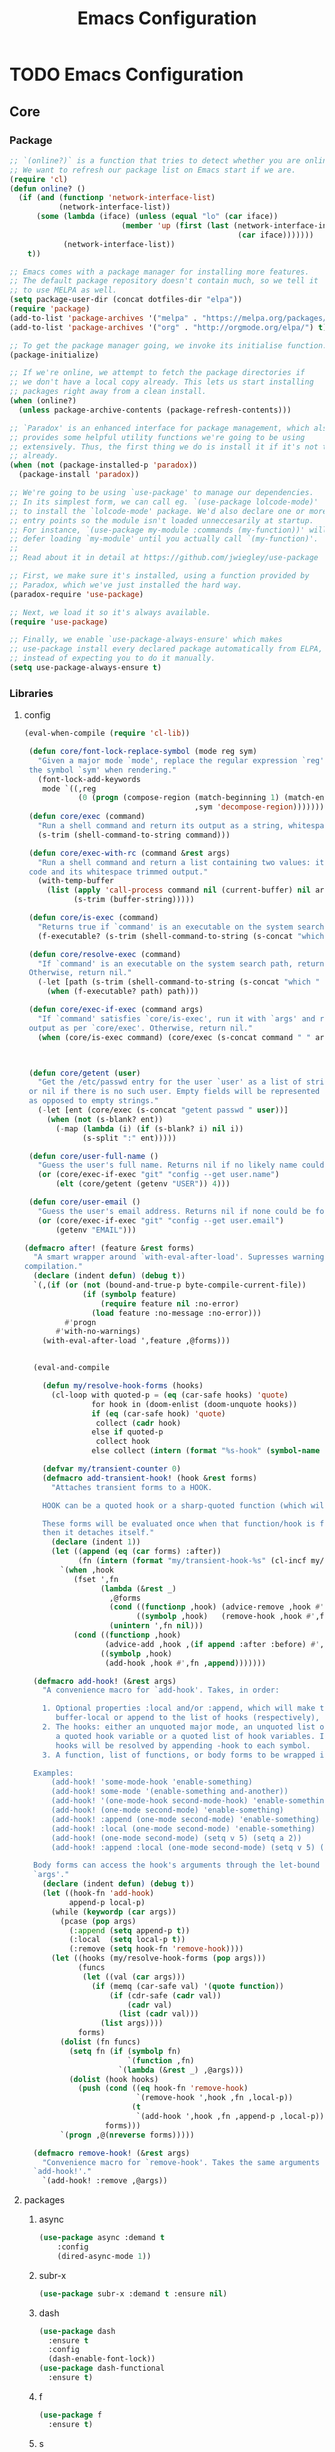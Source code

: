 :HIDDEN:
#+HTML_HEAD: <link rel="stylesheet" type="text/css" href="http://www.pirilampo.org/styles/readtheorg/css/htmlize.css"/>
#+HTML_HEAD: <link rel="stylesheet" type="text/css" href="http://www.pirilampo.org/styles/readtheorg/css/readtheorg.css"/>

#+HTML_HEAD: <script src="https://ajax.googleapis.com/ajax/libs/jquery/2.1.3/jquery.min.js"></script>
#+HTML_HEAD: <script src="https://maxcdn.bootstrapcdn.com/bootstrap/3.3.4/js/bootstrap.min.js"></script>
#+HTML_HEAD: <script type="text/javascript" src="http://www.pirilampo.org/styles/lib/js/jquery.stickytableheaders.js"></script>
#+HTML_HEAD: <script type="text/javascript" src="http://www.pirilampo.org/styles/readtheorg/js/readtheorg.js"></script>

#+PROPERTY: header-args :results silent :tangle config.el
#+EXPORT_EXCLUDE_TAGS: noexport
#+HTML_HEAD_EXTRA: <style>div#content { max-width: 2000px; }</style>
:END:
#+TITLE: Emacs Configuration

* TODO Emacs Configuration
** Core
*** Package
  #+BEGIN_SRC emacs-lisp
 ;; `(online?)` is a function that tries to detect whether you are online.
 ;; We want to refresh our package list on Emacs start if we are.
 (require 'cl)
 (defun online? ()
   (if (and (functionp 'network-interface-list)
            (network-interface-list))
       (some (lambda (iface) (unless (equal "lo" (car iface))
                          (member 'up (first (last (network-interface-info
                                                    (car iface)))))))
             (network-interface-list))
     t))

 ;; Emacs comes with a package manager for installing more features.
 ;; The default package repository doesn't contain much, so we tell it
 ;; to use MELPA as well.
 (setq package-user-dir (concat dotfiles-dir "elpa"))
 (require 'package)
 (add-to-list 'package-archives '("melpa" . "https://melpa.org/packages/") t)
 (add-to-list 'package-archives '("org" . "http://orgmode.org/elpa/") t)

 ;; To get the package manager going, we invoke its initialise function.
 (package-initialize)

 ;; If we're online, we attempt to fetch the package directories if
 ;; we don't have a local copy already. This lets us start installing
 ;; packages right away from a clean install.
 (when (online?)
   (unless package-archive-contents (package-refresh-contents)))

 ;; `Paradox' is an enhanced interface for package management, which also
 ;; provides some helpful utility functions we're going to be using
 ;; extensively. Thus, the first thing we do is install it if it's not there
 ;; already.
 (when (not (package-installed-p 'paradox))
   (package-install 'paradox))

 ;; We're going to be using `use-package' to manage our dependencies.
 ;; In its simplest form, we can call eg. `(use-package lolcode-mode)'
 ;; to install the `lolcode-mode' package. We'd also declare one or more
 ;; entry points so the module isn't loaded unneccesarily at startup.
 ;; For instance, `(use-package my-module :commands (my-function))' will
 ;; defer loading `my-module' until you actually call `(my-function)'.
 ;;
 ;; Read about it in detail at https://github.com/jwiegley/use-package

 ;; First, we make sure it's installed, using a function provided by
 ;; Paradox, which we've just installed the hard way.
 (paradox-require 'use-package)

 ;; Next, we load it so it's always available.
 (require 'use-package)

 ;; Finally, we enable `use-package-always-ensure' which makes
 ;; use-package install every declared package automatically from ELPA,
 ;; instead of expecting you to do it manually.
 (setq use-package-always-ensure t)

    #+END_SRC
*** Libraries
**** config
  #+BEGIN_SRC emacs-lisp
(eval-when-compile (require 'cl-lib))

 (defun core/font-lock-replace-symbol (mode reg sym)
   "Given a major mode `mode', replace the regular expression `reg' with
 the symbol `sym' when rendering."
   (font-lock-add-keywords
    mode `((,reg
            (0 (progn (compose-region (match-beginning 1) (match-end 1)
                                      ,sym 'decompose-region)))))))
 (defun core/exec (command)
   "Run a shell command and return its output as a string, whitespace trimmed."
   (s-trim (shell-command-to-string command)))

 (defun core/exec-with-rc (command &rest args)
   "Run a shell command and return a list containing two values: its return
 code and its whitespace trimmed output."
   (with-temp-buffer
     (list (apply 'call-process command nil (current-buffer) nil args)
           (s-trim (buffer-string)))))

 (defun core/is-exec (command)
   "Returns true if `command' is an executable on the system search path."
   (f-executable? (s-trim (shell-command-to-string (s-concat "which " command)))))

 (defun core/resolve-exec (command)
   "If `command' is an executable on the system search path, return its absolute path.
 Otherwise, return nil."
   (-let [path (s-trim (shell-command-to-string (s-concat "which " command)))]
     (when (f-executable? path) path)))

 (defun core/exec-if-exec (command args)
   "If `command' satisfies `core/is-exec', run it with `args' and return its
 output as per `core/exec'. Otherwise, return nil."
   (when (core/is-exec command) (core/exec (s-concat command " " args))))



 (defun core/getent (user)
   "Get the /etc/passwd entry for the user `user' as a list of strings,
 or nil if there is no such user. Empty fields will be represented as nil,
 as opposed to empty strings."
   (-let [ent (core/exec (s-concat "getent passwd " user))]
     (when (not (s-blank? ent))
       (-map (lambda (i) (if (s-blank? i) nil i))
             (s-split ":" ent)))))

 (defun core/user-full-name ()
   "Guess the user's full name. Returns nil if no likely name could be found."
   (or (core/exec-if-exec "git" "config --get user.name")
       (elt (core/getent (getenv "USER")) 4)))

 (defun core/user-email ()
   "Guess the user's email address. Returns nil if none could be found."
   (or (core/exec-if-exec "git" "config --get user.email")
       (getenv "EMAIL")))

(defmacro after! (feature &rest forms)
  "A smart wrapper around `with-eval-after-load'. Supresses warnings during
compilation."
  (declare (indent defun) (debug t))
  `(,(if (or (not (bound-and-true-p byte-compile-current-file))
             (if (symbolp feature)
                 (require feature nil :no-error)
               (load feature :no-message :no-error)))
         #'progn
       #'with-no-warnings)
    (with-eval-after-load ',feature ,@forms)))


  (eval-and-compile

    (defun my/resolve-hook-forms (hooks)
      (cl-loop with quoted-p = (eq (car-safe hooks) 'quote)
               for hook in (doom-enlist (doom-unquote hooks))
               if (eq (car-safe hook) 'quote)
                collect (cadr hook)
               else if quoted-p
                collect hook
               else collect (intern (format "%s-hook" (symbol-name hook)))))

    (defvar my/transient-counter 0)
    (defmacro add-transient-hook! (hook &rest forms)
      "Attaches transient forms to a HOOK.

    HOOK can be a quoted hook or a sharp-quoted function (which will be advised).

    These forms will be evaluated once when that function/hook is first invoked,
    then it detaches itself."
      (declare (indent 1))
      (let ((append (eq (car forms) :after))
            (fn (intern (format "my/transient-hook-%s" (cl-incf my/transient-counter)))))
        `(when ,hook
           (fset ',fn
                 (lambda (&rest _)
                   ,@forms
                   (cond ((functionp ,hook) (advice-remove ,hook #',fn))
                         ((symbolp ,hook)   (remove-hook ,hook #',fn)))
                   (unintern ',fn nil)))
           (cond ((functionp ,hook)
                  (advice-add ,hook ,(if append :after :before) #',fn))
                 ((symbolp ,hook)
                  (add-hook ,hook #',fn ,append)))))))

  (defmacro add-hook! (&rest args)
    "A convenience macro for `add-hook'. Takes, in order:

    1. Optional properties :local and/or :append, which will make the hook
       buffer-local or append to the list of hooks (respectively),
    2. The hooks: either an unquoted major mode, an unquoted list of major-modes,
       a quoted hook variable or a quoted list of hook variables. If unquoted, the
       hooks will be resolved by appending -hook to each symbol.
    3. A function, list of functions, or body forms to be wrapped in a lambda.

  Examples:
      (add-hook! 'some-mode-hook 'enable-something)
      (add-hook! some-mode '(enable-something and-another))
      (add-hook! '(one-mode-hook second-mode-hook) 'enable-something)
      (add-hook! (one-mode second-mode) 'enable-something)
      (add-hook! :append (one-mode second-mode) 'enable-something)
      (add-hook! :local (one-mode second-mode) 'enable-something)
      (add-hook! (one-mode second-mode) (setq v 5) (setq a 2))
      (add-hook! :append :local (one-mode second-mode) (setq v 5) (setq a 2))

  Body forms can access the hook's arguments through the let-bound variable
  `args'."
    (declare (indent defun) (debug t))
    (let ((hook-fn 'add-hook)
          append-p local-p)
      (while (keywordp (car args))
        (pcase (pop args)
          (:append (setq append-p t))
          (:local  (setq local-p t))
          (:remove (setq hook-fn 'remove-hook))))
      (let ((hooks (my/resolve-hook-forms (pop args)))
            (funcs
             (let ((val (car args)))
               (if (memq (car-safe val) '(quote function))
                   (if (cdr-safe (cadr val))
                       (cadr val)
                     (list (cadr val)))
                 (list args))))
            forms)
        (dolist (fn funcs)
          (setq fn (if (symbolp fn)
                       `(function ,fn)
                     `(lambda (&rest _) ,@args)))
          (dolist (hook hooks)
            (push (cond ((eq hook-fn 'remove-hook)
                         `(remove-hook ',hook ,fn ,local-p))
                        (t
                         `(add-hook ',hook ,fn ,append-p ,local-p)))
                  forms)))
        `(progn ,@(nreverse forms)))))

  (defmacro remove-hook! (&rest args)
    "Convenience macro for `remove-hook'. Takes the same arguments as
  `add-hook!'."
    `(add-hook! :remove ,@args))

  #+END_SRC
**** packages
***** async
  #+BEGIN_SRC emacs-lisp
(use-package async :demand t
    :config
    (dired-async-mode 1))
  #+END_SRC
***** subr-x
  #+BEGIN_SRC emacs-lisp
(use-package subr-x :demand t :ensure nil)

  #+END_SRC

***** dash
  #+BEGIN_SRC emacs-lisp
(use-package dash
  :ensure t
  :config
  (dash-enable-font-lock))
(use-package dash-functional
  :ensure t)
  #+END_SRC

***** f
  #+BEGIN_SRC emacs-lisp
(use-package f
  :ensure t)
  #+END_SRC

***** s
   #+BEGIN_SRC emacs-lisp
(use-package s
  :ensure t)
   #+END_SRC

***** ht
   #+BEGIN_SRC emacs-lisp
(use-package ht
  :ensure t)
   #+END_SRC

***** a
  #+begin_src emacs-lisp
(require 'let-alist)
(use-package a
  :ensure t)
  #+end_src

***** persistent-soft
  #+BEGIN_SRC emacs-lisp
(use-package persistent-soft
  :ensure t)
  #+END_SRC

***** request
  #+BEGIN_SRC emacs-lisp
(use-package request :ensure t)
  #+END_SRC
*** Linux
**** config
  #+BEGIN_SRC emacs-lisp
(setq x-gtk-use-system-tooltips nil)
   #+END_SRC
**** packages
***** exec-path-from-shell
  #+BEGIN_SRC emacs-lisp
(use-package exec-path-from-shell
:config
(exec-path-from-shell-initialize))
  #+END_SRC
***** counsel
   #+BEGIN_SRC emacs-lisp
  (use-package counsel
    :config
    (push (concat (getenv "HOME") "/.local/share/applications/") counsel-linux-apps-directories)
     (defun my/counsel-linux-app-format-function (name comment exec)
       "Default Linux application name formatter.
   NAME is the name of the application, COMMENT its comment and EXEC
   the command to launch it."
       (format "% -45s %s"
               (propertize name 'face 'font-lock-builtin-face)
               (or comment "")))
     (setq counsel-linux-app-format-function #'my/counsel-linux-app-format-function))


   #+END_SRC

***** gpastel
 #+BEGIN_SRC emacs-lisp
  (use-package gpastel
  :config
  (exwm-input-set-key (kbd "M-y") #'my/exwm-counsel-yank-pop))
 #+END_SRC

*** DISABLED macOS
**** DISABLED config
   #+BEGIN_SRC emacs-lisp
 (setq ns-function-modifier 'hyper)

 (defun user-swap-meta-and-super ()
   "Swap the mapping of Meta and Super.
 Very useful for people using their Mac with a
 Windows external keyboard from time to time."
   (interactive)
   (if (eq mac-command-modifier 'super)
       (progn
         (setq mac-command-modifier 'meta)
         (setq mac-option-modifier 'super)
         (message "Command is now bound to META and Option is bound to SUPER."))
     (setq mac-command-modifier 'super)
     (setq mac-option-modifier 'meta)
     (message "Command is now bound to SUPER and Option is bound to META.")))

 (menu-bar-mode +1)

 (when (fboundp 'set-fontset-font)
   (set-fontset-font t 'unicode "Apple Color Emoji" nil 'prepend))

(setq locate-make-command-line (lambda (s) `("mdfind" "-name" ,s)))

(setq mac-emulate-three-button-mouse t)

(setq shift-select-mode t)

(global-set-key (kbd "<s-up>")    'beginning-of-buffer)
(global-set-key (kbd "<s-down>")  'end-of-buffer)
(global-set-key (kbd "<s-left>")  'move-beginning-of-line)
(global-set-key (kbd "<s-right>") 'move-end-of-line)

(define-key global-map (kbd "s-+") 'text-scale-increase)
(define-key global-map (kbd "s--") 'text-scale-decrease)

(global-set-key (kbd "s-f") 'isearch-forward-regexp)

(global-set-key (kbd "<M-up>") 'backward-paragraph)
(global-set-key (kbd "<M-down>") 'forward-paragraph)

(global-set-key (kbd "M-<backspace>") 'backward-kill-word)

(global-set-key (kbd "C-x K") 'kill-this-buffer)

(setq delete-by-moving-to-trash t)

(setq ns-right-alternate-modifier nil)

(setq mac-option-modifier 'meta)
(setq mac-command-modifier 'super)

(global-set-key [(super a)] 'mark-whole-buffer)
(global-set-key [(super c)] 'kill-ring-save)
(global-set-key [(super g)] 'isearch-repeat-forward)
(global-set-key [(super l)] 'goto-line)
(global-set-key [(super q)] 'save-buffers-kill-terminal)
(global-set-key [(super s)] 'save-buffer)
(global-set-key [(super v)] 'yank)
(global-set-key [(super x)] 'kill-region)
(global-set-key [(super w)] (lambda ()
                              (interactive)
                              (kill-buffer (current-buffer))))
(global-set-key [(super z)] 'undo)

(setq visible-bell nil)

(setq mac-right-alternate-modifier nil)

(global-set-key (kbd "s-K") nil)
(global-set-key (kbd "s-k") nil)
(add-hook 'prog-mode-hook
          (lambda ()
            ;; compile short cuts
            (define-key (current-local-map) (kbd "s-K") 'compile)
            (define-key (current-local-map) (kbd "s-k") 'recompile)))

(defun my/open-finder-at (path)
  "Open Finder app with the given PATH."
  (let* ((finder (executable-find "open"))
         (command (format "%s %s" finder path)))
    (shell-command command)))

(defun my/open-project-in-finder ()
  "Open current project in Finder app."
  (interactive)
  (if (projectile-project-p)
      (my/open-finder-at (projectile-project-root))
    (message "There is no active project.")))

(defun my/open-current-file-in-finder ()
  "Open current file in Finder."
  (interactive)
  (let ((file (buffer-file-name)))
    (if file
        (my/open-finder-at (file-name-directory file))
      (message "Buffer has not been saved yet!"))))


  #+END_SRC

  #+results:
  | lambda | nil | (define-key (current-local-map) (kbd s-K) 'compile) | (define-key (current-local-map) (kbd s-k) 'recompile) |

**** DISABLED packages
***** DISABLED exec-path-from-shell
  #+BEGIN_SRC emacs-lisp
(use-package exec-path-from-shell
:config
(exec-path-from-shell-initialize))
  #+END_SRC

***** DISABLED pbcopy
  #+BEGIN_SRC emacs-lisp
(use-package pbcopy
  :ensure t)
  #+END_SRC
***** DISABLED Set-path
    #+BEGIN_SRC emacs-lisp
 (paradox-require 'exec-path-from-shell)

 (when (memq window-system '(x mac ns))
   (exec-path-from-shell-initialize))
    #+END_SRC
** Modules
*** Appearance
**** config
  #+BEGIN_SRC emacs-lisp
(set-face-attribute 'default nil
                         :family "Source Code Pro"
                         :height 100
                         :weight 'normal
                         :width 'normal
                         )
     (set-face-attribute 'Info-quoted nil
                         :slant 'Italic)
     (set-face-attribute 'font-lock-string-face nil
                         :slant 'Italic)

 (defun module-fonts/spec-to-list (spec)
   (s-split "-" spec))

 (defun module-fonts/list-to-spec (spec)
   (s-join "-" spec))

 (defun module-fonts/update-font-spec-size (spec increment)
   (module-fonts/list-to-spec
    (-update-at 7 (lambda (i) (number-to-string
                               (+ (string-to-number i) increment)))
                (module-fonts/spec-to-list spec))))

 (defun module-fonts/update-font-size (increment)
   (set-frame-font
    (module-fonts/update-font-spec-size (frame-parameter nil 'font) increment)))

 (global-set-key (kbd "C-M--") (lambda () (interactive)
                                 (module-fonts/update-font-size -1)))
 (global-set-key (kbd "C-M-=") (lambda () (interactive)
                                 (module-fonts/update-font-size 1)))

 (require 'term)

 ;; Don't defer screen updates when performing operations.
 (setq redisplay-dont-pause t)

 ;; When not in a terminal, configure a few window system specific things.
 (when window-system
   (setq frame-title-format '(buffer-file-name "%f" ("%b")))
   (tooltip-mode -1)
   (mouse-wheel-mode t)
   (blink-cursor-mode -1))

 ;; Show line numbers in buffers.
 (global-linum-mode -1)
 (setq linum-format (if (not window-system) "%4d " "%4d"))

 ;; Show column numbers in modeline.
 (setq column-number-mode t)

 ;; Show current function in modeline.
 (which-function-mode)

 ;; Ensure linum-mode is disabled in certain major modes.
 (setq linum-disabled-modes
       '(term-mode slime-repl-mode magit-status-mode help-mode nrepl-mode
                   mu4e-main-mode mu4e-headers-mode mu4e-view-mode
                   mu4e-compose-mode))
 (defun linum-on ()
   (unless (or (minibufferp) (member major-mode linum-disabled-modes))
     (linum-mode 1)))

 ;; Highlight matching braces.
 (show-paren-mode 1)

 ;; Handle ANSI colours in compile buffer output.
 ;; From https://gist.github.com/jwiegley/8ae7145ba5ce64250a05
 (defun compilation-ansi-color-process-output ()
   (ansi-color-process-output nil)
   (set (make-local-variable 'comint-last-output-start)
        (point-marker)))
 (add-hook 'compilation-filter-hook #'compilation-ansi-color-process-output)

 (setq-default
   bidi-display-reordering nil         ; disable bidirectional text for tiny performance boost
   blink-matching-paren nil            ; don't blink--too distracting
   cursor-in-non-selected-windows nil  ; hide cursors in other windows
   display-line-numbers-width 3        ; minimum width used to display line numbers
   frame-inhibit-implied-resize t      ; prevent frames from automatically resizing themselves
   highlight-nonselected-windows nil   ; don't highlight selections in other windows
   fringe-indicator-alist (delq (assq 'continuation fringe-indicator-alist) fringe-indicator-alist)
   indicate-buffer-boundaries nil      ; don't indicate beginning and end of buffer in fringe
   indicate-empty-lines nil            ; don't indicate empty lines in fringe
   max-mini-window-height 0.3          ; maximum height for resizing mini windows
   mode-line-default-help-echo nil     ; disable mode-line mouseovers
   mouse-yank-at-point t               ; middle-click paste at point, not at click
   resize-mini-windows 'grow-only      ; Minibuffer resizing
   show-help-function nil              ; hide :help-echo text
   split-width-threshold 160           ; favor horizontal splits
   use-dialog-box nil                  ; always avoid GUI
   visible-cursor nil                  ; don't make cursor 'very visible'
   x-stretch-cursor nil                ; don't add wide glyph under cursor
   sentence-end-double-space nil
   mark-ring-max 64
   global-mark-ring-max 128
   save-interprogram-paste-before-kill t
   create-lockfiles nil
   echo-keystrokes 0.01
   global-hl-line-mode t


   jit-lock-defer-time nil             ; defer jit font locking slightly to [try to] improve Emacs performance
   jit-lock-stealth-nice 0.5           ; pause time between fontify chunks
   jit-lock-stealth-time 1             ; time to wait before start of stealth fontify
   jit-lock-stealth-verbose nil        ; silence stealth fontification
   ;; `pos-tip' defaults
   pos-tip-internal-border-width 6     ; increase pos-tip width
   pos-tip-border-width 1              ; define border width
   ;; no beeping or blinking please
   ring-bell-function #'ignore         ; don't beep
   visible-bell nil)                   ; don't blink

     #+END_SRC
**** better-defaults
 #+BEGIN_SRC emacs-lisp
(use-package better-defaults)


(setq mouse-autoselect-window t
      focus-follows-mouse t)


 #+END_SRC
**** all-the-icons
 #+BEGIN_SRC emacs-lisp
(use-package all-the-icons)

(use-package all-the-icons-ivy
  :ensure t
  :config
  (all-the-icons-ivy-setup)
 (defun my/*disable-all-the-icons-in-tty (orig-fn &rest args)
     (when (display-graphic-p)
       (apply orig-fn args)))

(setq all-the-icons-ivy-file-commands
      '(counsel-find-file counsel-file-jump counsel-recentf counsel-projectile-find-file counsel-projectile-find-dir))

   ;; all-the-icons doesn't work in the terminal, so we "disable" it.
   (dolist (fn '(all-the-icons-octicon all-the-icons-material
                  all-the-icons-faicon all-the-icons-fileicon
                  all-the-icons-wicon all-the-icons-alltheicon))
      (advice-add fn :around #'my/*disable-all-the-icons-in-tty)))

 #+END_SRC
**** DISABLED doom-modeline
 #+BEGIN_SRC emacs-lisp
(use-package doom-modeline
  :init
  (doom-modeline-mode 1))
 #+END_SRC
**** telephone-line
  #+BEGIN_SRC emacs-lisp
  (use-package telephone-line
    :config
    (telephone-line-defsegment my-vc-info ()
    (when vc-mode
    (cond
    ((string-match "Git[:-]" vc-mode)
    (let ((branch (mapconcat 'concat (cdr (split-string vc-mode "[:-]")) "-")))
    (concat "" (format " %s" branch))))
    ((string-match "SVN-" vc-mode)
    (let ((revision (cadr (split-string vc-mode "-"))))
    (concat "" (format "SVN-%s" revision))))
    (t (format "%s" vc-mode)))))

    (telephone-line-defsegment* telephone-line-boon-mode-segment ()
         (let ((tag (cond
                     (boon-command-state  "CMD")
                     (boon-insert-state   "INS")
                     (boon-special-state  "SPC")
                     (boon-objed-state    "OBJ")
                     )))
           (if telephone-line-evil-use-short-tag
               (seq-take tag 1)
             tag)))


    ;; (telephone-line-defsegment* my-airline-position-segment (&optional lines columns)
    ;;   (let* ((l (number-to-string (if lines lines 1)))
    ;;          (c (number-to-string (if columns columns 2))))
    ;;     (if (eq major-mode 'paradox-menu-mode)
    ;;         (telephone-line-raw mode-line-front-space t)
    ;;         (concat " " "%" l "l:%" c "c"))))

    ;; (setq tel
        (setq telephone-line-lhs
          '((evil   . (telephone-line-boon-mode-segment))
            (accent . (my-vc-info
                       telephone-line-process-segment))
            (nil    . (telephone-line-buffer-segment
                       telephone-line-projectile-segment))))

    (setq telephone-line-rhs
          '((nil    . (telephone-line-flycheck-segment
                       telephone-line-misc-info-segment))

            (accent . (telephone-line-major-mode-segment))
            (nil    . (telephone-line-hud-segment))))
                       ;; my-airline-position-segment))))

    (setq display-time-format "%l:%M %p")
    (setq display-time-default-load-average nil)
    (setq display-time-use-mail-icon t)
    (setq display-time-mail-file t)

    (display-time-mode t)

    (telephone-line-mode 1))
  #+END_SRC

**** base-16
#+BEGIN_SRC emacs-lisp
(use-package base16-theme
  :ensure t)
#+END_SRC
**** doom-themes
 #+BEGIN_SRC emacs-lisp
(use-package doom-themes
  :config
  :init
  (setq doom-themes-enable-bold t    ; if nil, bold is universally disabled
        doom-themes-enable-italic t) ; if nil, italics is universally disabled

  ;; Enable flashing mode-line on errors
  (doom-themes-visual-bell-config)
  ;; Enable custom neotree theme (all-the-icons must be installed!)
  (doom-themes-neotree-config)
  ;; or for treemacs users
  (doom-themes-treemacs-config)
  ;; Corrects (and improves) org-mode's native fontification.
  (doom-themes-org-config))

(load-theme 'doom-one)

 #+END_SRC
**** hlinum
 #+BEGIN_SRC emacs-lisp
 ;; Highlight the line number of the current line.
 (use-package hlinum
   :config
   (hlinum-activate))
 #+END_SRC
**** diminish
 #+BEGIN_SRC emacs-lisp
 ;; Unclutter the modeline
 (use-package diminish)

 (eval-after-load "eldoc" '(diminish 'eldoc-mode))
 (eval-after-load "autopair" '(diminish 'autopair-mode))
 (eval-after-load "abbrev" '(diminish 'abbrev-mode))
 (eval-after-load "js2-highlight-vars" '(diminish 'js2-highlight-vars-mode))
 (eval-after-load "mmm-mode" '(diminish 'mmm-mode))
 (eval-after-load "skewer-html" '(diminish 'skewer-html-mode))
 (eval-after-load "skewer-mode" '(diminish 'skewer-mode))
 (eval-after-load "auto-indent-mode" '(diminish 'auto-indent-minor-mode))
 (eval-after-load "cider" '(diminish 'cider-mode))
 (eval-after-load "smartparens" '(diminish 'smartparens-mode))

 #+END_SRC
*** General
**** config
  #+BEGIN_SRC emacs-lisp
 (setq savehist-file (concat dotfiles-cache-dir "savehist")
       history-length 500
       savehist-save-minibuffer-history t
       savehist-autosave-interval nil ; save on kill only
       savehist-additional-variables '(kill-ring search-ring regexp-search-ring)
       save-place-file (concat dotfiles-cache-dir "saveplace"))

(setq-default save-place t)



(add-to-list 'default-frame-alist '(inhibit-double-buffering . t))

(setq byte-compile-warnings '(not free-vars unresolved noruntime lexical make-local))

  (setq undo-limit (* 1024 10 10)
        undo-outer-limit (* 1024 10 10)
        undo-strong-limit (* 1024 10 10))


 (setq-default
  bookmark-default-file         (concat dotfiles-cache-dir "bookmarks")
  abbrev-file-name             (concat dotfiles-local-dir "abbrev.el")
  auto-save-list-file-name     (concat dotfiles-cache-dir "autosave")
  pcache-directory             (concat dotfiles-cache-dir "pcache"))

;; move auto-save to the cache
(let ((dir (expand-file-name (concat dotfiles-cache-dir "auto-save/"))))
  (setq auto-save-list-file-prefix (concat dir "saves-"))
  (setq auto-save-file-name-transforms `((".*" ,(concat dir "save-") t))))

(setq help-window-select t)

(setq-default
 ad-redefinition-action 'accept          ; silence advised function warnings
 apropos-do-all t                        ; make `apropos' more useful
 compilation-always-kill t               ; kill compilation process before starting another
 compilation-ask-about-save nil          ; save all buffers on `compile'
 compilation-scroll-output t             ; scroll to end of compilation output
 confirm-nonexistent-file-or-buffer t    ; confirm nonexisting files/buffers when opening
 idle-update-delay 2                     ; update ui less often (performance)
 warning-minimum-level :error            ; don't show warnings only errors
 ;; keep the point out of the minibuffer
 minibuffer-prompt-properties '(read-only t point-entered minibuffer-avoid-prompt face minibuffer-prompt))

 (set-terminal-coding-system 'utf-8)
 (set-keyboard-coding-system 'utf-8)
 (prefer-coding-system 'utf-8)
 (load-library "iso-transl")


(setq-default
 isearch-allow-scroll t                 ; Allow scrolling in an isearch session
 lazy-highlight-cleanup nil             ; Leave highlights after an isearch session
 lazy-highlight-initial-delay 0)        ; Start highlighting immediately


(require 'vc-hooks)

;; Always follow symlinks to files under source-control. dont ask.
(setq vc-follow-symlinks t)
;; Modifications related to whitespace management

;; Disable tab indentation
(setq-default indent-tabs-mode nil)

;; Remove trailing whitespace before save.
(add-hook 'before-save-hook 'delete-trailing-whitespace)

(setq
 auto-save-default nil
 backup-inhibited t
 confirm-nonexistent-file-or-buffer nil
 create-lockfiles nil
 mouse-wheel-progressive-speed nil)


(define-key global-map [remap list-buffers] 'ibuffer)



(winner-mode +1)



(global-set-key (kbd "C-x C-c") 'save-buffers-kill-emacs)

 ;; Always ask for y/n keypress instead of typing out 'yes' or 'no'
(autoload 'ibuffer "ibuffer")

(fset 'yes-or-no-p 'y-or-n-p)


 ;; Emacs writes backup files to `filename~` by default. This is messy,
 ;; so let's tell it to write them to `~/.emacs.d/bak` instead.
 ;; If you have an accident, check this directory - you might get lucky.
(setq backup-directory-alist   ;; Save backups in $(pwd)/.bak
      '(("." . ".bak"))        ;;
      )

(setq version-control t
      backup-by-copying t      ;; Copy-on-write-esque
      kept-new-versions 64     ;; Indeliable-ink-esque
      kept-old-versions 0      ;;
      delete-old-versions t    ;;
      )



 ;; Automatically save buffers before launching M-x compile and friends,
 ;; instead of asking you if you want to save.
 (setq compilation-ask-about-save nil)

 ;; Make the selection work like most people expect.
 (delete-selection-mode 1)
 (transient-mark-mode t)

(global-set-key (kbd "DEL") 'backward-delete-char)

;; Enable `downcase-region' and `upcase-region'
(put 'downcase-region 'disabled nil)
(put 'upcase-region 'disabled nil)


 ;; Automatically update unmodified buffers whose files have changed.
 (global-auto-revert-mode 1)

 ;; If available, use `xdg-open' to open URLs.
 (when (core/is-exec "xdg-open")
   (setq-default
    browse-url-browser-function (quote browse-url-generic)
    browse-url-generic-program "xdg-open"))

 ;; Make compilation buffers scroll to follow the output, but stop scrolling
 ;; at the first error.
 (setq compilation-scroll-output 'first-error)

(setq-default uniquify-buffer-name-style 'forward)

(global-set-key "\C-C\C-e" 'eval-buffer)


(global-unset-key [(control z)])
(global-unset-key [(control x)(control z)])
(global-unset-key (kbd "<f1>"))
(global-unset-key (kbd "<f2>"))
(global-unset-key (kbd "<f3>"))
(global-unset-key (kbd "<f4>"))
(global-unset-key (kbd "<f5>"))
(global-unset-key (kbd "<f6>"))
(global-unset-key (kbd "<f7>"))
(global-unset-key (kbd "<f8>"))
(global-unset-key (kbd "<f9>"))
(global-unset-key (kbd "<f10>"))
(global-unset-key (kbd "<f11>"))
(global-unset-key (kbd "<f12>"))

(dotimes (n 10)
  (global-unset-key (kbd (format "C-%d" n)))
  (global-unset-key (kbd (format "M-%d" n)))
  )

   #+END_SRC
**** recentf
 #+BEGIN_SRC emacs-lisp
(use-package recentf
  :demand t
  :config
  (setq recentf-save-file (concat dotfiles-etc-dir "recentf")
      recentf-max-menu-items 0
      recentf-max-saved-items 300)
  (recentf-mode))

 #+END_SRC

**** vlf
 #+BEGIN_SRC emacs-lisp
(use-package vlf)
 #+END_SRC
**** scratch
   #+BEGIN_SRC emacs-lisp
(use-package scratch)
   #+END_SRC
**** persistent-scratch
 #+BEGIN_SRC emacs-lisp
(use-package persistent-scratch
:init
(persistent-scratch-setup-default))
 #+END_SRC
**** unkillable-scratch
   #+BEGIN_SRC emacs-lisp
(use-package unkillable-scratch
  :ensure t
  :config
  (unkillable-scratch t)
  (setq unkillable-scratch-do-not-reset-scratch-buffer t))
   #+END_SRC

**** desktop-environment
  #+BEGIN_SRC emacs-lisp
(use-package desktop-environment)
;:init
;(desktop-environment-mode +1))
  #+END_SRC

**** visual-fill-column
 #+BEGIN_SRC emacs-lisp
(use-package visual-fill-column
   :commands visual-fill-column-mode
   :config
   (setq-default
     visual-fill-column-center-text t
     visual-fill-column-width
     ;; take Emacs 26 line numbers into account
     (+ (if (boundp 'display-line-numbers) 6 0)
        fill-column)))
 #+END_SRC
**** company
   #+BEGIN_SRC emacs-lisp
   (use-package company
     :demand t
     :commands company-mode
     :config
     ;; Enable company-mode globally.
     (global-company-mode)
     ;; Except when you're in term-mode.
     (setq company-global-modes '(not term-mode))
     ;; Give Company a decent default configuration.
     (setq company-minimum-prefix-length 2
           company-selection-wrap-around t
           company-show-numbers t
           company-tooltip-align-annotations t
           company-require-match nil
           company-dabbrev-downcase nil
           company-dabbrev-ignore-case nil)
     ;; Sort completion candidates that already occur in the current
     ;; buffer at the top of the candidate list.
     (setq company-transformers '(company-sort-by-occurrence))
     ;; Show documentation where available for selected completion
     ;; after a short delay.
     (use-package company-quickhelp
       :config
       (setq company-quickhelp-delay 1)
       (company-quickhelp-mode 1))
     ;; Add a completion source for emoji. 😸
     (use-package company-emoji
       :config
       (company-emoji-init))

     ;; Use C-\ to activate the Company autocompleter.
     ;; We invoke company-try-hard to gather completion candidates from multiple
     ;; sources if the active source isn't being very forthcoming.
     (use-package company-try-hard
       :commands company-try-hard)

   )
   #+END_SRC

**** ivy
***** setup
 #+BEGIN_SRC emacs-lisp
(use-package ivy
   :config
  (setq ivy-height 15                                  ; slightly longer ivy completions list
        ivy-wrap t                                     ; wrap around at end of completions list
        ivy-fixed-height-minibuffer t                  ; use consistent height for ivy
        projectile-completion-system 'ivy              ; use ivy for projectile
        smex-completion-method 'ivy                    ; use ivy for smex
        ivy-initial-inputs-alist nil                   ; don't use ^ as initial input
        ivy-format-function #'ivy-format-function-line ; highlight til EOL
        ivy-use-virtual-buffers nil                    ; dont' show recent files in switch-buffer
        ivy-virtual-abbreviate 'full                   ; show full path if showing virtual buffer
        ivy-magic-slash-non-match-action nil           ; disable magic slash on non-match
        ivy-on-del-error-function nil                  ; don't quit minibuffer on delete-error
        ivy-use-selectable-prompt t)                   ; allow input prompt value to be selectable

  (after! magit     (setq magit-completing-read-function #'ivy-completing-read))
  (after! yasnippet (add-to-list 'yas-prompt-functions #'+ivy-yas-prompt nil #'eq))

)
#+END_SRC
***** config
#+BEGIN_SRC emacs-lisp


 (defun +ivy-buffer-transformer (str)
   "Dim special buffers, buffers whose file aren't in the current buffer, and
 virtual buffers. Uses `ivy-rich' under the hood."
   (let ((buf (get-buffer str)))
     (require 'ivy-rich)
     (cond (buf (ivy-rich-switch-buffer-transformer str))
           ((and (eq ivy-virtual-abbreviate 'full)
                 ivy-rich-switch-buffer-align-virtual-buffer)
            (ivy-rich-switch-buffer-virtual-buffer str))
           ((eq ivy-virtual-abbreviate 'full)
            (propertize (abbreviate-file-name str) 'str 'ivy-virtual))
           (t (propertize str 'face 'ivy-virtual)))))

 (defun +ivy*rich-switch-buffer-buffer-name (str)
   (propertize
    (ivy-rich-pad str ivy-rich-switch-buffer-name-max-length)
    'face (cond ((string-match-p "^ *\\*" str)
                 'font-lock-comment-face)
                ((and buffer-file-truename
                      (not (file-in-directory-p buffer-file-truename (my/project-root))))
                 'font-lock-doc-face)
                (t nil))))
 (advice-add 'ivy-rich-switch-buffer-buffer-name :override #'+ivy*rich-switch-buffer-buffer-name)




 (ivy-mode +1)
 (historian-mode +1)
 (ivy-historian-mode +1)


 (defun +ivy/wgrep-occur ()
   "Invoke the search+replace wgrep buffer on the current ag/rg search results."
   (interactive)
   (unless (window-minibuffer-p)
     (user-error "No completion session is active"))
   (require 'wgrep)
   (let* ((caller (ivy-state-caller ivy-last))
          (occur-fn (plist-get ivy--occurs-list caller))
          (buffer
           (generate-new-buffer
            (format "*ivy-occur%s \"%s\"*"
                    (if caller (concat " " (prin1-to-string caller)) "")
                    ivy-text))))
     (with-current-buffer buffer
       (let ((inhibit-read-only t))
         (erase-buffer)
         (funcall occur-fn))
       (setf (ivy-state-text ivy-last) ivy-text)
       (setq ivy-occur-last ivy-last)
       (setq-local ivy--directory ivy--directory))
     (ivy-exit-with-action
      `(lambda (_)
         (pop-to-buffer ,buffer)
         (ivy-wgrep-change-to-wgrep-mode)))))

 (defun +ivy--tasks-candidates (tasks)
   "Generate a list of task tags (specified by `+ivy-task-tags') for
 `+ivy/tasks'."
   (let* ((max-type-width
           (cl-loop for task in +ivy-task-tags maximize (length (car task))))
          (max-desc-width
           (cl-loop for task in tasks maximize (length (cl-cdadr task))))
          (max-width (max (- (frame-width) (1+ max-type-width) max-desc-width)
                          25)))
     (cl-loop
      with fmt = (format "%%-%ds %%-%ds%%s%%s:%%s" max-type-width max-width)
      for alist in tasks
      collect
      (let-alist alist
        (format fmt
                (propertize .type 'face (cdr (assoc .type +ivy-task-tags)))
                (substring .desc 0 (min max-desc-width (length .desc)))
                (propertize " | " 'face 'font-lock-comment-face)
                (propertize (abbreviate-file-name .file) 'face 'font-lock-keyword-face)
                (propertize .line 'face 'font-lock-constant-face))))))

 (defun +ivy--tasks (target)
   (let* (case-fold-search
          (task-tags (mapcar #'car +ivy-task-tags))
          (cmd
           (format "%s -H -S --no-heading -- %s %s"
                   (or (when-let* ((bin (executable-find "rg")))
                         (concat bin " --line-number"))
                       (when-let* ((bin (executable-find "ag")))
                         (concat bin " --numbers"))
                       (error "ripgrep & the_silver_searcher are unavailable"))
                   (shell-quote-argument
                    (concat "\\s("
                            (string-join task-tags "|")
                            ")([\\s:]|\\([^)]+\\):?)"))
                   target)))
     (save-match-data
       (cl-loop with out = (shell-command-to-string cmd)
                for x in (and out (split-string out "\n" t))
                when (condition-case-unless-debug ex
                       (string-match
                        (concat "^\\([^:]+\\):\\([0-9]+\\):.+\\("
                                (string-join task-tags "\\|")
                                "\\):?\\s-*\\(.+\\)")
                        x)
                       (error
                        (print! (red "Error matching task in file: (%s) %s"
                                     (error-message-string ex)
                                     (car (split-string x ":"))))
                        nil))
                collect `((type . ,(match-string 3 x))
                          (desc . ,(match-string 4 x))
                          (file . ,(match-string 1 x))
                          (line . ,(match-string 2 x)))))))

 (defun +ivy--tasks-open-action (x)
   "Jump to the file and line of the current task."
   (let ((location (cadr (split-string x " | ")))
         (type (car (split-string x " "))))
     (cl-destructuring-bind (file line) (split-string location ":")
       (with-ivy-window
         (find-file (expand-file-name file (doom-project-root)))
         (goto-char (point-min))
         (forward-line (1- (string-to-number line)))
         (search-forward type (line-end-position) t)
         (backward-char (length type))
         (recenter)))))

 (defun +ivy/tasks (&optional arg)
   "Search through all TODO/FIXME tags in the current project. If ARG, only
 search current file. See `+ivy-task-tags' to customize what this searches for."
   (interactive "P")
   (ivy-read (format "Tasks (%s): "
                     (if arg
                         (concat "in: " (file-relative-name buffer-file-name))
                       "project"))
             (+ivy--tasks-candidates
              (+ivy--tasks (if arg buffer-file-name (doom-project-root))))
             :action #'+ivy--tasks-open-action
             :caller '+ivy/tasks))

 (defun +ivy-git-grep-other-window-action (x)
   "Opens the current candidate in another window."
   (when (string-match "\\`\\(.*?\\):\\([0-9]+\\):\\(.*\\)\\'" x)
     (select-window
      (with-ivy-window
        (let ((file-name   (match-string-no-properties 1 x))
              (line-number (match-string-no-properties 2 x)))
          (find-file-other-window (expand-file-name file-name (ivy-state-directory ivy-last)))
          (goto-char (point-min))
          (forward-line (1- (string-to-number line-number)))
          (re-search-forward (ivy--regex ivy-text t) (line-end-position) t)
          (run-hooks 'counsel-grep-post-action-hook)
          (selected-window))))))


 (provide 'module-ivy)
    #+END_SRC
**** ivy-historian
#+BEGIN_SRC emacs-lisp
(use-package ivy-historian)
#+END_SRC
**** ivy-xref
#+BEGIN_SRC emacs-lisp
(use-package ivy-xref
  :ensure t
  :init (setq xref-show-xrefs-function #'ivy-xref-show-xrefs))
#+END_SRC
**** ivy-rich
#+BEGIN_SRC emacs-lisp
(use-package ivy-rich
  :demand t
  :after ivy)

#+END_SRC
**** smex
#+BEGIN_SRC emacs-lisp
(use-package smex
  :config
(setq smex-save-file (concat dotfiles-cache-dir "/smex-items"))
(smex-initialize))

#+END_SRC
**** counsel
#+BEGIN_SRC emacs-lisp
(use-package counsel
  :hook
  (after-init . ivy-mode)
  :diminish ivy-mode
  :bind
  (
   ("M-x" . counsel-M-x)
   ("C-x x" . counsel-M-x)
   ("<execute>" . counsel-M-x)
;   ("C-c i" . counsel-imenu)
   ("C-x b" . counsel-switch-buffer)
   ("C-x B" . counsel-switch-buffer-other-window)
   ("C-x k" . kill-buffer)
   ("C-x C-f" . counsel-find-file)
   ("C-x l" . counsel-locate)
   :map help-map
   ("f" . counsel-describe-function)
   ("v" . counsel-describe-variable)
   ("l" . counsel-info-lookup-symbol)
   :map ivy-minibuffer-map
   ("C-o" . ivy-occur)
   ("<return>" . ivy-alt-done)
   ("M-<return>" . ivy-immediate-done)
   :map read-expression-map
   ("C-r" . counsel-minibuffer-history))
  :custom
  (counsel-find-file-at-point t)
  (ivy-use-virtual-buffers nil)
  (ivy-display-style 'fancy)
  (ivy-use-selectable-prompt t)
  (ivy-re-builders-alist
   '((ivy-switch-buffer . ivy--regex-plus)
     (swiper . ivy--regex-plus)
     (t . ivy--regex-fuzzy)))
  :config
(defun my/counsel-switch-buffer-other-window ()
(interactive)
(ace-window nil)
(counsel-switch-buffer))
  (ivy-set-actions
   t
   '(("I" insert "insert")))
  (ivy-set-occur 'ivy-switch-buffer 'ivy-switch-buffer-occur))
#+END_SRC
**** swiper
#+BEGIN_SRC emacs-lisp
(use-package swiper
  :bind
  (("C-s" . swiper)
   ("C-r" . counsel-grep-or-swiper)
   :map swiper-map
   ("M-q" . swiper-query-replace)
   ("C-l". swiper-recenter-top-bottom))
  :custom
  (counsel-grep-swiper-limit 20000)
  (counsel-rg-base-command
   "rg -i -M 120 --no-heading --line-number --color never %s .")
  (counsel-grep-base-command
   "rg -i -M 120 --no-heading --line-number --color never '%s' %s"))

#+END_SRC
**** wgrep
#+BEGIN_SRC emacs-lisp
(use-package wgrep
  :commands
  wgrep-change-to-wgrep-mode
  ivy-wgrep-change-to-wgrep-mode)

#+END_SRC
**** deadgrep
#+BEGIN_SRC emacs-lisp
(use-package deadgrep
  :bind* (("M-s" . deadgrep)))
#+END_SRC
**** historian
#+BEGIN_SRC emacs-lisp
(use-package historian
  :init
  (require 'el-patch)

  (autoload #'historian--nadvice/completing-read "historian")
  (setq historian-save-file (concat user-emacs-directory ".historian"))

  (el-patch-feature historian)

  (el-patch-defun historian-load ()
    (interactive)
    (setq historian--history-table
          (if (file-exists-p historian-save-file)
              (with-temp-buffer
                (insert-file-contents historian-save-file)
                (read (current-buffer)))
            (make-hash-table))))

  (el-patch-define-minor-mode historian-mode
    "historian minor mode"
    :init-value nil
    :group 'historian
    :global t
    (if historian-mode
        (progn
          (historian-load)
          (advice-add 'completing-read :filter-return
                      #'historian--nadvice/completing-read)
          (add-hook 'kill-emacs-hook #'historian-save))

      (historian-save)
      (advice-remove 'completing-read #'historian--nadvice/completing-read)
      (remove-hook 'kill-emacs-hook #'historian-save))))
#+END_SRC
**** yasnippets
   #+BEGIN_SRC emacs-lisp
 (use-package yasnippet
   :config
   (yas-global-mode 1))
   #+END_SRC
**** yasnippet-snippets
#+BEGIN_SRC emacs-lisp
(use-package yasnippet-snippets
:config
(require 'yasnippet-snippets))

#+END_SRC
**** auto-yasnippet
#+BEGIN_SRC emacs-lisp
(use-package auto-yasnippet
:config
(require 'auto-yasnippet))
#+END_SRC
**** Git
   #+BEGIN_SRC emacs-lisp
 (use-package magit
   :commands magit-status
   :bind ("C-x g" . magit-status))


 (use-package gist)
 (use-package git-timemachine)


   #+END_SRC
**** el-patch
   #+BEGIN_SRC emacs-lisp
(use-package el-patch)
   #+END_SRC
**** Dashboard
   #+BEGIN_SRC emacs-lisp
 (use-package dashboard
   :init
   ;(dashboard-setup-startup-hook)
   :config
   (setq dashboard-center-content t)
   (setq dashboard-startup-banner ()  )
 ;  (add-to-list 'dashboard-items '(agenda) t)
   (setq dashboard-items '())

 (add-to-list 'dashboard-item-generators  '(custom . dashboard-insert-custom))
 (add-to-list 'dashboard-items '(custom) t)

     (defvar all-the-icons-scale-factor)
 (defvar all-the-icons-default-adjust)
 (defun dashboard-insert-custom (list-size)
   (let ((all-the-icons-scale-factor 2.00)
         (all-the-icons-default-adjust -0.00))
     (mapc (lambda (btn)
             (when btn
               (cl-destructuring-bind (label icon fn) btn
                 (insert
                  (with-temp-buffer
                    (insert-text-button
                     (concat (all-the-icons-octicon icon :face 'font-lock-keyword-face)
                             (propertize (concat " " label) 'face 'font-lock-keyword-face))
                     'action `(lambda (_) ,fn)
                     'follow-link t)
                    (dashboard-center (- dashboard--width 2) (buffer-string)))
                  "\n\n"))))
           `( ("Open project" "briefcase"
              (call-interactively (or (command-remapping #'projectile-switch-project)
                                      #'projectile-switch-project)))

              ("Bookmarks" "bookmark"
              (call-interactively (or (command-remapping #'bookmark-jump)
                                      #'bookmark-jump)))

              ,(when (fboundp 'org-agenda-list)
              '("Agenda for this week" "calendar"
                (call-interactively #'org-agenda-list)))


              ("Capture" "comment"
               (call-interactively (or (command-remapping #'org-capture)
                                       #'org-capture)))
           ))))


 (defvar dashboard--width 80)
 (defvar dashboard--height 0)
 (defvar dashboard--old-fringe-indicator fringe-indicator-alist)
 (defun dashboard-center (len s)
   (concat (make-string (ceiling (max 0 (- len (length s))) 2) ? )
           s))


 (defun avy-dashboard-button (char &optional arg)
     "Jump to the currently visible CHAR.
   The window scope is determined by `avy-all-windows' (ARG negates it)."
     (interactive (list (read-char "char: " t)
                        current-prefix-arg))

     (avy-with avy-goto-char
       (avy-jump
        (if (= 13 char)
            "\n"
          (regexp-quote (string char)))
        :window-flip arg))
     (push-button arg))

 (define-key dashboard-mode-map "n" #'dashboard/next-button)
 (define-key dashboard-mode-map "p" #'dashboard/previous-button)

 (define-key dashboard-mode-map [right] #'dashboard/next-button)
 (define-key dashboard-mode-map [left] #'dashboard/previous-button)
 (define-key dashboard-mode-map [down] #'dashboard/next-button)
 (define-key dashboard-mode-map [up] #'dashboard/previous-button)


 (define-key dashboard-mode-map "s" #'org-save-all-org-buffers)
 (define-key dashboard-mode-map [tab] #'avy-dashboard-button)


 (define-derived-mode dashboard-mode special-mode
   (format "Dashboard")
   "Major mode for the BMACS dashboard buffer."
   (read-only-mode +1)
   (global-linum-mode -1)
   (page-break-lines-mode +1)
   (setq truncate-lines t)
   (setq whitespace-style nil)
   (setq global-whitespace-mode nil)
   (setq whitespace-mode nil)
   (setq electric-indent-mode -1)
   (setq show-trailing-whitespace nil)

   (cl-loop for (car . _cdr) in fringe-indicator-alist
            collect (cons car nil) into alist
            finally do (setq fringe-indicator-alist alist)))

 (defun dashboard/next-button ()
   (interactive)
   (ignore-errors (goto-char (next-button (point)))))
 (defun dashboard/previous-button ()
   (interactive)
   (ignore-errors (goto-char (previous-button (point))))))

   #+END_SRC

*** Navigation
**** config
  #+BEGIN_SRC emacs-lisp
(setq scroll-error-top-bottom t)

(defun smart-beginning-of-line ()
  "Move point to first non-whitespace character or beginning-of-line."
  (interactive "^")
  (let ((oldpos (point)))
    (back-to-indentation)
    (and (= oldpos (point))
         (beginning-of-line))))
(global-set-key (kbd "<home>") 'smart-beginning-of-line)
(global-set-key (kbd "C-a") 'smart-beginning-of-line)

;; Consider CamelCase chunks as words when navigating.
(global-subword-mode 1)

;; Use C-x M-p to kill the buffer in the other window, revealing
;; the next buffer in the stack.
(global-set-key
 (kbd "C-x M-p")
 (lambda () (interactive)
   (save-excursion
     (other-window 1)
     (quit-window))))
  #+END_SRC
**** avy
 #+BEGIN_SRC emacs-lisp
(use-package avy
  :demand t
  :bind (("C-;" . avy-goto-word-1)
         ("C-:" . avy-goto-char))
  :config
  (with-eval-after-load "isearch"
    (define-key isearch-mode-map (kbd "C-;") 'avy-isearch)))
 #+END_SRC
**** anzu
 #+BEGIN_SRC emacs-lisp
(use-package anzu
  :demand t
  :config
  (global-anzu-mode 1)
  ;; Anzu provides a version of `query-replace' and friends which give visual
  ;; feedback when composing regexps. Let's replace the regular versions.
  :bind(("C-%" . anzu-query-replace-at-cursor)
        ("M-%" . anzu-query-replace)
        ("C-M-%" . anzu-query-replace-regexp))
  :diminish anzu-mode)
 #+END_SRC
**** ace-window
   #+BEGIN_SRC emacs-lisp :tangle
(use-package ace-window
  :config
  (setq aw-scope 'frame))

 (defun module/previous-window ()
   (interactive)
   (-let [current (selected-window)]
     (cond
      ((eq module/--last-window current)
       (ace-select-window))

      ((window-live-p module/--last-window)
       (select-window module/--last-window))

      (t
       (ace-select-window)))
     (setq module/--last-window current)))

 (defun module/select-window ()
   (interactive)
   (setq module/--last-window (selected-window))
   (ace-select-window))

 (setq module/--last-window (selected-window))

 (global-set-key (kbd "C-x o") 'module/previous-window)
 (global-set-key (kbd "C-x C-o") 'module/select-window)
 (global-set-key (kbd "C-x \\") 'ace-swap-window)


   #+END_SRC
**** windmove
 #+BEGIN_SRC emacs-lisp
(use-package windmove)
 #+END_SRC

**** buffer-move
#+BEGIN_SRC emacs-lisp
(use-package buffer-move)
#+END_SRC

**** transpose-frame
#+BEGIN_SRC emacs-lisp
(use-package transpose-frame)
#+END_SRC

**** beacon
 #+BEGIN_SRC emacs-lisp
(use-package beacon
   :init
   (beacon-mode 1))
 #+END_SRC
**** stripe-buffer
#+BEGIN_SRC emacs-lisp
(use-package stripe-buffer
   :commands stripe-buffer-mode
   :init (add-hook 'dired-mode-hook #'stripe-buffer-mode))

#+END_SRC
**** dired-k
   #+BEGIN_SRC emacs-lisp
 (setq global-auto-revert-non-file-buffers t)
 (setq auto-revert-verbose nil)

 (setq ;; Always copy/delete recursively
       dired-recursive-copies  'always
       dired-recursive-deletes 'top
       ;; files
       image-dired-dir (concat user-emacs-directory "image-dired/")
       image-dired-db-file (concat user-emacs-directory "image-dired/db.el")
       image-dired-gallery-dir (concat user-emacs-directory "gallery/")
       image-dired-temp-image-file (concat user-emacs-directory "temp-image")
       image-dired-temp-rotate-image-file (concat user-emacs-directory "temp-rotate-image"))


 (use-package dired-k
   :after dired
   :config
   (setq dired-k-style 'git)

   (defun +dired*dired-k-highlight (orig-fn &rest args)
     "Butt out if the requested directory is remote (i.e. through tramp)."
     (unless (file-remote-p default-directory)
       (apply orig-fn args)))
   (advice-add #'dired-k--highlight :around #'+dired*dired-k-highlight)

   (add-hook 'dired-initial-position-hook #'dired-k)
   (add-hook 'dired-after-readin-hook #'dired-k-no-revert))


 ;; A function for deleting the file being edited.
 ;; This one is a bit dangerous, even with the yes/no question, so
 ;; it's not bound to any key by default.
 ;; Run it using M-x delete-current-buffer-file.
 (defun delete-current-buffer-file ()
   "Removes file connected to current buffer and kills buffer."
   (interactive)
   (let ((filename (buffer-file-name))
         (buffer (current-buffer))
         (name (buffer-name)))
     (if (not (and filename (file-exists-p filename)))
         (ido-kill-buffer)
       (when (yes-or-no-p "Are you sure you want to remove this file? ")
         (delete-file filename)
         (kill-buffer buffer)
         (message "File '%s' successfully removed" filename)))))

 ;; And a function for renaming the file being edited, bound to C-x C-r.
 (defun rename-current-buffer-file ()
   "Renames current buffer and file it is visiting."
   (interactive)
   (let ((name (buffer-name))
         (filename (buffer-file-name)))
     (if (not (and filename (file-exists-p filename)))
         (error "Buffer '%s' is not visiting a file!" name)
       (let ((new-name (read-file-name "New name: " filename)))
         (if (get-buffer new-name)
             (error "A buffer named '%s' already exists!" new-name)
           (rename-file filename new-name 1)
           (rename-buffer new-name)
           (set-visited-file-name new-name)
           (set-buffer-modified-p nil)
           (message "File '%s' successfully renamed to '%s'"
                    name (file-name-nondirectory new-name)))))))
 (global-set-key (kbd "C-x C-r") 'rename-current-buffer-file)

(require 'dired)

(setq wdired-use-dired-vertical-movement 'sometimes)
(define-key dired-mode-map (kbd "C-s") #'dired-isearch-filenames)

    #+END_SRC
**** dired-hide-dotfiles
 #+BEGIN_SRC emacs-lisp
 (use-package dired-hide-dotfiles
 :config
 (defun my-dired-mode-hook ()
   "My `dired' mode hook."
   ;; To hide dot-files by default
   (dired-hide-dotfiles-mode)

   ;; To toggle hiding
   (define-key dired-mode-map "." #'dired-hide-dotfiles-mode))

 (add-hook 'dired-mode-hook #'my-dired-mode-hook))
#+END_SRC
**** dired-imenu
#+BEGIN_SRC emacs-lisp
(use-package dired-imenu :ensure t)
#+END_SRC
**** dired-rsync
 #+BEGIN_SRC emacs-lisp
(use-package dired-rsync
  :config
  (bind-key "C-c C-r" 'dired-rsync dired-mode-map))
 #+END_SRC

**** dired-hack-utils
#+BEGIN_SRC emacs-lisp
(use-package dired-hacks-utils)
#+END_SRC
**** dired-filter
#+BEGIN_SRC emacs-lisp
(use-package dired-filter)
#+END_SRC
**** dired-avfs
#+BEGIN_SRC emacs-lisp
(use-package dired-avfs)
#+END_SRC
**** dired-open
 #+BEGIN_SRC emacs-lisp
(use-package dired-open)
 #+END_SRC
**** dired-narrow
#+BEGIN_SRC emacs-lisp
(use-package dired-narrow)
#+END_SRC
**** dired-subtree
#+BEGIN_SRC emacs-lisp
(use-package dired-subtree)
#+END_SRC
**** dired-collapse
#+BEGIN_SRC emacs-lisp
(use-package dired-collapse)
#+END_SRC
*** Editing
**** config
  #+BEGIN_SRC emacs-lisp :tangle
(setq bookmark-save-flag 1) ;; save after every change

(setq x-select-request-type '(UTF8_STRING COMPOUND_TEXT TEXT STRING)
      select-enable-clipboard t
      select-enable-primary t)

(setq-default
 fill-column 100                  ; set line-wrapping column to 100
 word-wrap t                     ; enable word wrap so lines are wrapped at nearest space
 ;; TODO: Investigate these further
 truncate-lines t
 truncate-partial-width-windows 50)

(setq-default
 indent-tabs-mode nil         ; don't insert tabs by default
 require-final-newline t      ; ensure newline exists at end of file
 tab-always-indent t          ; always indent line when pressing TAB (don't add tab character)
 tab-width 2                  ; default tab width of 2 characters
 tabify-regexp "^\t* [ \t]+") ; only tabify initial whitespace when converting to tabifying

(setq-default
 vc-follow-symlinks t                             ; automatically follow symlinks
 save-interprogram-paste-before-kill t)           ; save clipboard contents into kill-ring before replacing them
(global-auto-revert-mode t)                       ; revert changed buffers
(show-paren-mode)                                 ; highlight matching parenthesis
(push '("/LICENSE$" . text-mode) auto-mode-alist) ; license files should be handled in text mode

 ;; whitespace-mode
(setq-default
 whitespace-line-column fill-column
 whitespace-style
 '(face indentation tabs tab-mark spaces space-mark newline newline-mark trailing lines-tail)
 whitespace-display-mappings
 '((tab-mark ?\t [?› ?\t])
   (newline-mark ?\n [?¬ ?\n])
   (space-mark ?\  [?·] [?.])))

(setq-default
 scroll-conservatively 1001             ; always scroll to the point no matter how far away (don't recenter)
 scroll-margin 3                        ; don't automatically scroll to retain a margin
 scroll-preserve-screen-position t)     ; preserve point location on screen when scrolling

 (setq require-final-newline t)

 (setq echo-keystrokes 0.001)

 (setq-default indent-tabs-mode nil)   ;; don't use tabs to indent
 (setq-default tab-width 8)            ;; but maintain correct appearance


 (require 'super-save)
 ;; add integration with ace-window
 (add-to-list 'super-save-triggers 'ace-window)
 (super-save-mode +1)


 (setq tab-always-indent 'complete)

 (setq hippie-expand-try-functions-list '(try-expand-dabbrev
                                          try-expand-dabbrev-all-buffers
                                          try-expand-dabbrev-from-kill
                                          try-complete-file-name-partially
                                          try-complete-file-name
                                          try-expand-all-abbrevs
                                          try-expand-list
                                          try-expand-line
                                          try-complete-lisp-symbol-partially
                                          try-complete-lisp-symbol))



 (global-auto-revert-mode t)

 (windmove-default-keybindings)

 (require 'tramp)
 ;; keep in mind known issues with zsh - see emacs wiki
 (setq tramp-default-method "ssh")

 (require 'flyspell)
 (setq ispell-program-name "aspell" ; use aspell instead of ispell
       ispell-extra-args '("--sug-mode=ultra"))

 (flyspell-mode t)

 ;; enable narrowing commands
 (put 'narrow-to-region 'disabled nil)
 (put 'narrow-to-page 'disabled nil)
 (put 'narrow-to-defun 'disabled nil)

 ;; enabled change region case commands
 (put 'upcase-region 'disabled nil)
 (put 'downcase-region 'disabled nil)

 ;; enable erase-buffer command
 (put 'erase-buffer 'disabled nil)


 ;; Remap join-line to M-j where it's easier to get to.
 ;; join-line will join the line you're on with the line above it
 ;; in a reasonable manner for the type of file you're editing.
 (global-set-key (kbd "M-j") 'join-line)

 ;; Hit C-c <tab> to auto-indent the entire buffer you're in.
 (defun indent-buffer ()
   (interactive)
   (indent-region (point-min) (point-max)))
 (global-set-key (kbd "C-c <tab>") 'indent-buffer)

 ;; Automatically insert matching braces and do other clever
 ;; things pertaining to braces and such.

 ;; Duplicate start of line or region with C-M-<end>.
 ;; From http://www.emacswiki.org/emacs/DuplicateStartOfLineOrRegion
 (defun duplicate-start-of-line-or-region ()
   (interactive)
   (if mark-active
       (duplicate-region)
     (duplicate-start-of-line)))
 (defun duplicate-start-of-line ()
   (if (bolp)
       (progn
         (end-of-line)
         (duplicate-start-of-line)
         (beginning-of-line))
     (let ((text (buffer-substring (point)
                                   (beginning-of-thing 'line))))
       (forward-line)
       (push-mark)
       (insert text)
       (open-line 1))))
 (defun duplicate-region ()
   (let* ((end (region-end))
          (text (buffer-substring (region-beginning) end)))
     (goto-char end)
     (insert text)
     (push-mark end)
     (setq deactivate-mark nil)
     (exchange-point-and-mark)))
 (global-set-key (kbd "C-M-<end>") 'duplicate-start-of-line-or-region)


;; Causes entire elements (with children) to be treated as sexps.
(setq nxml-sexp-element-flag t)
;; prog-mode should have auto-completion by default.

  #+END_SRC
**** elmacro
  #+BEGIN_SRC emacs-lisp
 (use-package elmacro)
  #+END_SRC
**** avy
 #+BEGIN_SRC emacs-lisp
(use-package avy
   :config
   (setq avy-background t)
   (setq avy-style 'at-full))
 #+END_SRC
**** browse-kill-ring
 #+BEGIN_SRC emacs-lisp
(use-package browse-kill-ring)
 (require 'browse-kill-ring)
 (browse-kill-ring-default-keybindings)
 (global-set-key (kbd "s-y") 'browse-kill-ring)
 #+END_SRC
**** super-save
 #+BEGIN_SRC emacs-lisp
(use-package super-save)
 #+END_SRC
**** editorconfig
  #+BEGIN_SRC emacs-lisp
(use-package editorconfig)
  #+END_SRC
**** expand-region
 #+BEGIN_SRC emacs-lisp
(use-package expand-region
   :commands er/expand-region)
 #+END_SRC
**** org
    #+BEGIN_SRC emacs-lisp
 (use-package org
   :ensure org-plus-contrib
   :bind(("C-x C-k" . org-cut-subtree))
     :config
   ;; Stop org-mode from highjacking shift-cursor keys.
   (setq org-replace-disputed-keys t)
   ;; Always use visual-line-mode in org-mode, and wrap it at column 80.
   (add-hook
    'org-mode-hook
    (lambda ()
      (visual-line-mode 1))))
     #+END_SRC
**** org-cliplink
#+BEGIN_SRC emacs-lisp
(use-package org-cliplink)
#+END_SRC
**** org-download
#+BEGIN_SRC emacs-lisp
 (use-package org-download
 :init
 (setq org-download-method 'attach)
 (setq org-image-actual-width 600))

#+END_SRC
**** org-journal
#+BEGIN_SRC emacs-lisp
(use-package org-journal
   :init
   (setq org-journal-file-format "%Y-%m-%d.org"))
#+END_SRC
**** org-noter
#+BEGIN_SRC emacs-lisp
 (use-package org-noter)
#+END_SRC
**** org-pomodoro
#+BEGIN_SRC emacs-lisp
 (use-package org-pomodoro)
#+END_SRC
**** org-web-tools
#+BEGIN_SRC emacs-lisp
 (use-package org-web-tools
 :init
 (setq org-web-tools-attach-archive-retry 15))

#+END_SRC
**** org-brain
#+BEGIN_SRC emacs-lisp
 (use-package org-brain
   :config
   (setq org-id-track-globally t)
   (setq org-id-locations-file "~/.emacs.d/.org-id-locations")
   (setq org-brain-visualize-default-choices 'all)
   (setq org-brain-title-max-length 12))

#+END_SRC
**** Flycheck
#+BEGIN_SRC emacs-lisp
(use-package flycheck
   :config
 (global-set-key (kbd "M-n") 'next-error)
 (global-set-key (kbd "M-p") 'previous-error)
   ;; Start it automatically for all modes except ELisp mode,
   (add-hook 'find-file-hook
             (lambda ()
               (when (not (equal 'emacs-lisp-mode major-mode))
                 (flycheck-mode)))))

#+END_SRC
***** flycheck-color-mode-line
#+BEGIN_SRC emacs-lisp
(use-package flycheck-color-mode-line
   :config
   (with-eval-after-load "flycheck"
     (setq flycheck-highlighting-mode 'symbols)
     (add-hook 'flycheck-mode-hook 'flycheck-color-mode-line-mode)))
#+END_SRC
**** markdown-mode
   #+BEGIN_SRC emacs-lisp
 ;; Install Markdown support.
 (use-package markdown-mode
   :commands markdown-mode
   :mode (("\\.markdown$" . markdown-mode)
          ("\\.md$" . markdown-mode))
   :config
   (add-hook 'markdown-mode-hook 'visual-line-mode))
   #+END_SRC
**** ox-gfm
#+BEGIN_SRC emacs-lisp
(use-package ox-gfm)
#+END_SRC
**** smartparens
#+BEGIN_SRC emacs-lisp
(use-package smartparens)
#+END_SRC
**** projectile
    #+BEGIN_SRC emacs-lisp
(use-package projectile
  :custom
  (projectile-use-git-grep t)
  (projectile-create-missing-test-files t)
  (projectile-completion-system 'ivy)
  (projectile-switch-project-action  #'projectile-commander)
  (projectile-discover-projects-in-search-path "~/org/projects")
  :config
  (define-key projectile-mode-map (kbd "C-x p") 'projectile-command-map)
  (projectile-mode +1)
  (counsel-projectile-mode +1)
  (def-projectile-commander-method ?S
    "Run a search in the project"
    (counsel-projectile-rg))
  (def-projectile-commander-method ?s
    "Open a *eshell* buffer for the project."
    (projectile-run-eshell))
  (def-projectile-commander-method ?d
    "Open project root in dired."
    (projectile-dired))
  (def-projectile-commander-method ?g
    "Show magit status."
    (magit-status)))

(use-package counsel-projectile
  :after ivy projectile
  :bind (("C-c s" . counsel-projectile-rg)))

(use-package ibuffer-projectile
  :config
  (add-hook 'ibuffer-hook
            (lambda ()
              (ibuffer-projectile-set-filter-groups)
              (unless (eq ibuffer-sorting-mode 'alphabetic)
                (ibuffer-do-sort-by-alphabetic)))))
    #+END_SRC

*** Help
**** which-key
   #+BEGIN_SRC emacs-lisp
(use-package which-key
  :demand t
  :bind ("C-h C-k" . which-key-show-top-level)
  :config
  (setq which-key-sort-order #'which-key-prefix-then-key-order
        which-key-sort-uppercase-first nil
        which-key-add-column-padding 1
        which-key-max-display-columns nil
        which-key-idle-delay 0.0
        which-key-special-keys nil
        which-key-min-display-lines 7)
  (set-face-attribute 'which-key-local-map-description-face nil :weight 'bold)
  (which-key-setup-side-window-bottom)
  (which-key-mode)
  :diminish which-key-mode)
   #+END_SRC
**** discover-my-major
 #+BEGIN_SRC emacs-lisp
(use-package discover-my-major
  :commands (discover-my-major discover-my-mode)
  :bind ("<f1>" . discover-my-major))
 #+END_SRC
**** helpful
#+BEGIN_SRC emacs-lisp
(use-package helpful)
#+END_SRC
**** hydra
 #+BEGIN_SRC emacs-lisp
(use-package hydra)
 #+END_SRC
* TODO Projects
* Emacs Reference
** Getting Started
*** [[https://emacs.stackexchange.com/questions/13583/whats-the-difference-between-a-buffer-a-file-a-window-and-a-frame][What's the difference between a buffer, a file, a window, and a frame?]]
